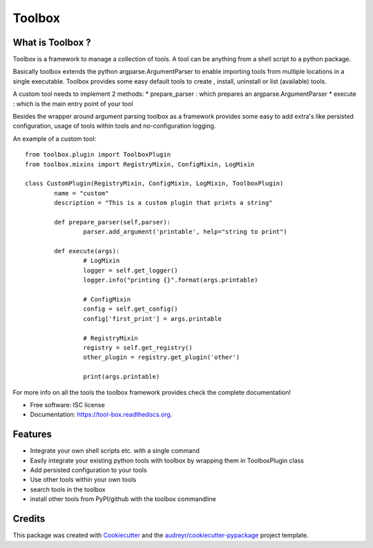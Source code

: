 ===============================
Toolbox
===============================

.. image:: https://img.shields.io/pypi/v/tool-box.svg
        :target: https://pypi.python.org/pypi/tool-box

.. image:: https://img.shields.io/travis/jeff-99/toolbox.svg
        :target: https://travis-ci.org/jeff-99/toolbox

.. image:: https://readthedocs.org/projects/tool-box/badge/?version=latest
        :target: https://readthedocs.org/projects/tool-box/?badge=latest
        :alt: Documentation Status


What is Toolbox ?
-----------------

Toolbox is a framework to manage a collection of tools.
A tool can be anything from a shell script to a python package.

Basically toolbox extends the python argparse.ArgumentParser to enable importing tools from multiple locations
in a single executable. Toolbox provides some easy default tools to create , install, uninstall or list (available) tools.

A custom tool needs to implement 2 methods:
* prepare_parser : which prepares an argparse.ArgumentParser
* execute : which is the main entry point of your tool

Besides the wrapper around argument parsing toolbox as a framework provides some easy to add extra's like persisted configuration,
usage of tools within tools and no-configuration logging.

An example of a custom tool::

        from toolbox.plugin import ToolboxPlugin
        from toolbox.mixins import RegistryMixin, ConfigMixin, LogMixin

        class CustomPlugin(RegistryMixin, ConfigMixin, LogMixin, ToolboxPlugin)
                name = "custom"
                description = "This is a custom plugin that prints a string"

                def prepare_parser(self,parser):
                        parser.add_argument('printable', help="string to print")

                def execute(args):
                        # LogMixin
                        logger = self.get_logger()
                        logger.info("printing {}".format(args.printable)

                        # ConfigMixin
                        config = self.get_config()
                        config['first_print'] = args.printable

                        # RegistryMixin
                        registry = self.get_registry()
                        other_plugin = registry.get_plugin('other')

                        print(args.printable)


For more info on all the tools the toolbox framework provides check the complete documentation!

* Free software: ISC license
* Documentation: https://tool-box.readthedocs.org.

Features
--------

* Integrate your own shell scripts etc. with a single command
* Easily integrate your existing python tools with toolbox by wrapping them in ToolboxPlugin class
* Add persisted configuration to your tools
* Use other tools within your own tools
* search tools in the toolbox
* install other tools from PyPI/github with the toolbox commandline



Credits
---------

This package was created with Cookiecutter_ and the `audreyr/cookiecutter-pypackage`_ project template.

.. _Cookiecutter: https://github.com/audreyr/cookiecutter
.. _`audreyr/cookiecutter-pypackage`: https://github.com/audreyr/cookiecutter-pypackage
